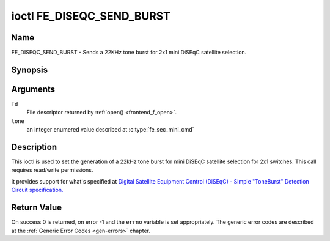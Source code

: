 .. -*- coding: utf-8; mode: rst -*-

.. _FE_DISEQC_SEND_BURST:

**************************
ioctl FE_DISEQC_SEND_BURST
**************************

Name
====

FE_DISEQC_SEND_BURST - Sends a 22KHz tone burst for 2x1 mini DiSEqC satellite selection.


Synopsis
========

.. c:function:: int ioctl( int fd, FE_DISEQC_SEND_BURST, enum fe_sec_mini_cmd tone )
    :name: FE_DISEQC_SEND_BURST


Arguments
=========

``fd``
    File descriptor returned by :ref:`open() <frontend_f_open>`.

``tone``
    an integer enumered value described at :c:type:`fe_sec_mini_cmd`


Description
===========

This ioctl is used to set the generation of a 22kHz tone burst for mini
DiSEqC satellite selection for 2x1 switches. This call requires
read/write permissions.

It provides support for what's specified at
`Digital Satellite Equipment Control (DiSEqC) - Simple "ToneBurst" Detection Circuit specification. <http://www.eutelsat.com/files/contributed/satellites/pdf/Diseqc/associated%20docs/simple_tone_burst_detec.pdf>`__

.. c:type:: fe_sec_mini_cmd

.. flat-table:: enum fe_sec_mini_cmd
    :header-rows:  1
    :stub-columns: 0


    -  .. row 1

       -  ID

       -  Description

    -  .. row 2

       -  .. _SEC-MINI-A:

	  ``SEC_MINI_A``

       -  Sends a mini-DiSEqC 22kHz '0' Tone Burst to select satellite-A

    -  .. row 3

       -  .. _SEC-MINI-B:

	  ``SEC_MINI_B``

       -  Sends a mini-DiSEqC 22kHz '1' Data Burst to select satellite-B


Return Value
============

On success 0 is returned, on error -1 and the ``errno`` variable is set
appropriately. The generic error codes are described at the
:ref:`Generic Error Codes <gen-errors>` chapter.
